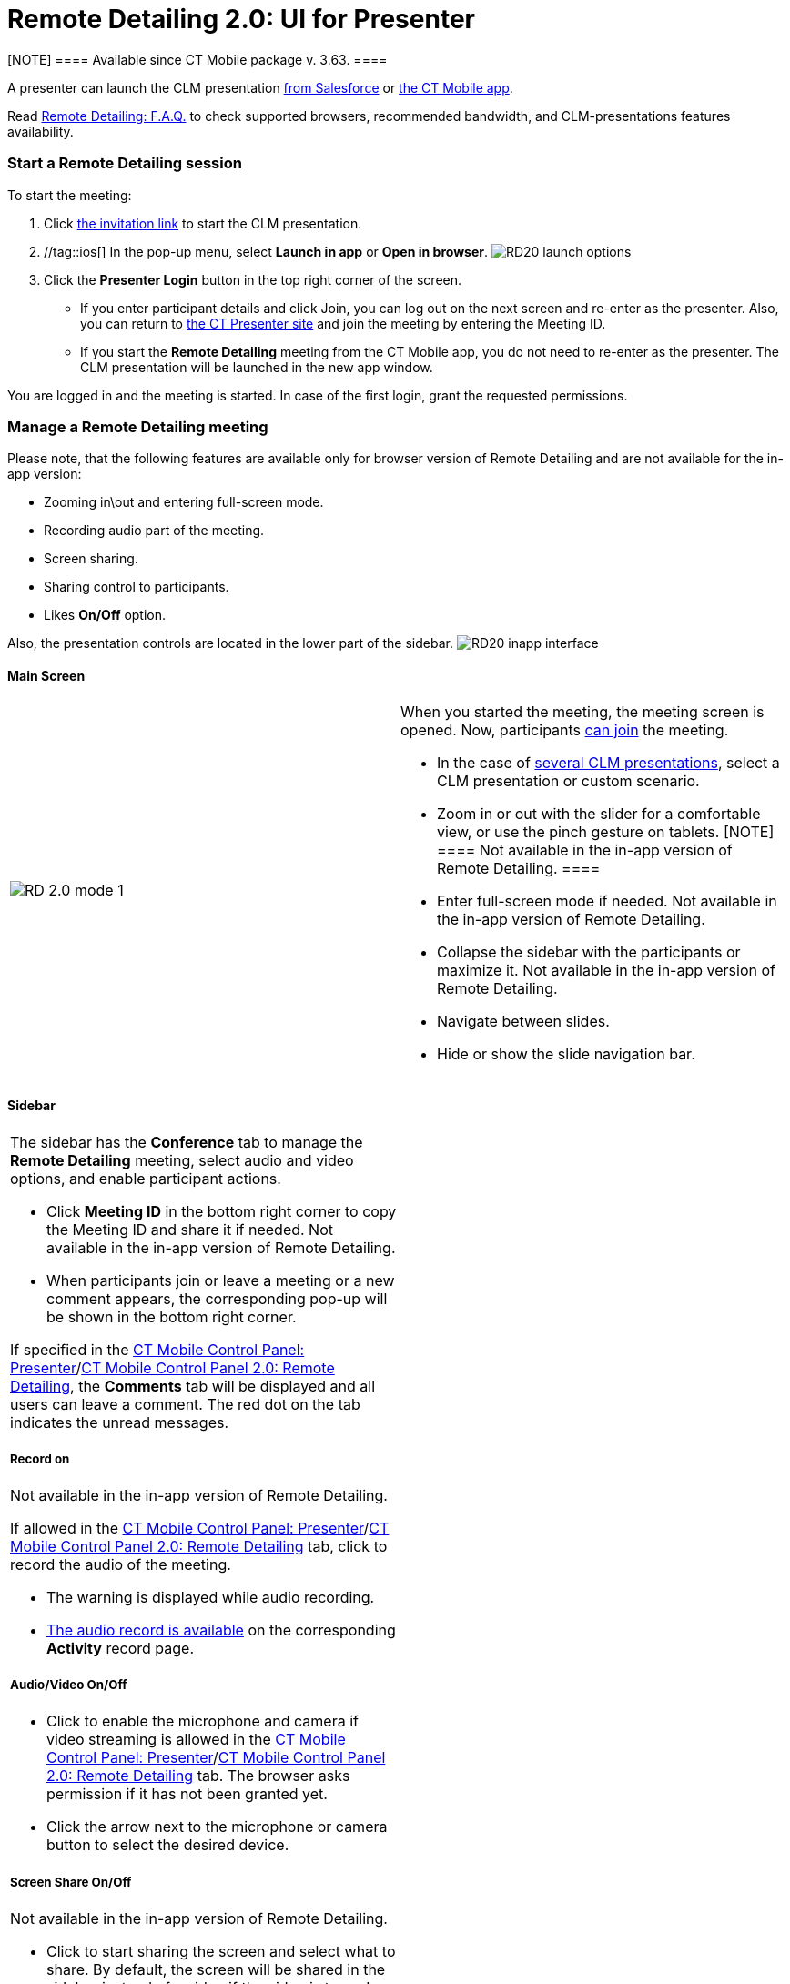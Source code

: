 = Remote Detailing 2.0: UI for Presenter

[NOTE] ==== Available since CT Mobile package v. 3.63. ====

A presenter can launch the CLM presentation
xref:remote-detailing-launch-salesforce-side[from Salesforce] or
xref:remote-detailing-launch-the-ct-mobile-app[the CT Mobile app].

Read xref:remote-detailing-f-a-q[Remote Detailing: F.A.Q.] to check
supported browsers, recommended bandwidth, and CLM-presentations
features availability.

:toc: :toclevels: 3

[[h2_1056929534]]
=== Start a Remote Detailing session

To start the meeting:

. Click xref:remote-detailing-f-a-q#h2_106650128[the invitation
link] to start the CLM presentation.
. //tag::ios[] In the pop-up menu, select *Launch in app* or *Open
in browser*.
image:RD20-launch-options.png[]
. Click the *Presenter Login* button in the top right corner of the
screen.
* If you enter participant details and click Join, you can log out on
the next screen and re-enter as the presenter. Also, you can return to
https://rd.ctclm.com/[the CT Presenter site] and join the meeting by
entering the Meeting ID.
* If you start the *Remote Detailing* meeting from the CT Mobile app,
you do not need to re-enter as the presenter. The CLM presentation will
be launched in the new app window.

You are logged in and the meeting is started. In case of the first
login, grant the requested permissions.

[[h2_561326567]]
=== Manage a Remote Detailing meeting

//tag::ios[]

Please note, that the following features are available only for browser
version of Remote Detailing and are not available for the in-app
version:

* Zooming in\out and entering full-screen mode.
* Recording audio part of the meeting.
* Screen sharing.
* Sharing control to participants.
* Likes *On/Off* option.

Also, the presentation controls are located in the lower part of the
sidebar.
image:RD20-inapp-interface.png[]

[[h3_449942769]]
==== Main Screen

[width="100%",cols="50%,50%",]
|===
|image:RD-2.0-mode_1.png[]
a|
When you started the meeting, the meeting screen is opened. Now,
participants xref:remote-detailing-1-0-ui-for-participants[can
join] the meeting.

* In the case of
xref:remote-detailing-apex-trigger-classes-and-quick-action#h3_2024838382[several
CLM presentations], select a CLM presentation or custom scenario.
* Zoom in or out with the slider for a comfortable view, or use the
pinch gesture on tablets.
[NOTE] ==== Not available in the in-app version of Remote
Detailing. ====
* Enter full-screen mode if needed.
[.confluence-information-macro-note]#Not available in the in-app version
of Remote Detailing.#
* Collapse the sidebar with the participants or maximize it.
[.confluence-information-macro-note]#Not available in the in-app version
of Remote Detailing.#
* Navigate between slides.
* Hide or show the slide navigation bar.

|===

[[h3_111154998]]
==== Sidebar

[width="100%",cols="50%,50%",]
|===
a|
The sidebar has the *Conference* tab to manage the *Remote Detailing*
meeting, select audio and video options, and enable participant actions.

* Click *Meeting ID* in the bottom right corner to copy the Meeting ID
and share it if needed.
[.confluence-information-macro-note]#Not available in the in-app version
of Remote Detailing.#
* When participants join or leave a meeting or a new comment appears,
the corresponding pop-up will be shown in the bottom right corner.



If specified in
the xref:ct-mobile-control-panel-presenter#h2_985373192[CT Mobile
Control Panel:
Presenter]/xref:ct-mobile-control-panel-remote-detailing-new#h3_650556118[CT
Mobile Control Panel 2.0: Remote Detailing], the *Comments* tab will be
displayed and all users can leave a comment. The red dot on the tab
indicates the unread messages.



[[h4_218961852]]
===== Record on

Not available in the in-app version of Remote Detailing.

If allowed in the
xref:ct-mobile-control-panel-presenter#h3_912321036[CT Mobile
Control Panel:
Presenter]/xref:ct-mobile-control-panel-remote-detailing-new#h4_1165812577[CT
Mobile Control Panel 2.0: Remote Detailing] tab, click to record the
audio of the meeting.

* The warning is displayed while audio recording.
* xref:remote-detailing-2-0-audio-recording[The audio record is
available] on the corresponding *Activity* record page.



[[h4_1551924251]]
===== Audio/Video On/Off

* Click to enable the microphone and camera if video streaming is
allowed in the
xref:ct-mobile-control-panel-presenter#h3_172954036[CT Mobile
Control Panel:
Presenter]/xref:ct-mobile-control-panel-remote-detailing-new#h4_1182643139[CT
Mobile Control Panel 2.0: Remote Detailing] tab. The browser asks
permission if it has not been granted yet.
* Click the arrow next to the microphone or camera button to select the
desired device.



[[h4_1837856184]]
===== Screen Share On/Off

Not available in the in-app version of Remote Detailing.

* Click to start sharing the screen and select what to share. By
default, the screen will be shared in the sidebar instead of a video if
the video is turned on.
* Click the *Video out of focus* button next to you in the sidebar to
share the screen or video on the main screen instead of the current CLM
presentation slide.



[[h4_816803511]]
===== End Call

Click to leave the meeting. If call repeat is allowed in the
xref:ct-mobile-control-panel-presenter#h3_341694305[CT Mobile
Control Panel:
Presenter]/xref:ct-mobile-control-panel-remote-detailing-new#h4_1185385739[CT
Mobile Control Panel 2.0: Remote Detailing] tab, you can launch it
again.



[[h4_2031411715]]
===== Likes On/Off

Not available in the in-app version of Remote Detailing.

Enable the ability to like or dislike slides for participants.

To view the participants' likes/dislikes in
xref:remote-detailing-statistics[the CLM Presentation statistics],
the *Track slide likes/dislikes* option should be enabled on
xref:application-editor#h2_213917439[the CLM presentation record].



[[h4_808130950]]
===== Pointer On/Off

Click to enable the presenter pointer display on participants' screens.



[[h4_1768762957]]
===== Manage Participants

Not available in the in-app version of Remote Detailing.

* Mute or unmute the participant's microphone.
* Enable the participant pointer to view it on the main screen, for
example, when the participant wants to draw attention to something on
the slide.
* If a participant share video or screen, the video streaming is
displayed next to a participant in a separate window in the *Conference*
tab.
** Click the *Video out of focus* button next to a participant in the
sidebar to share the screen or video on the main screen instead of the
current CLM presentation slide. The CLM presentation will continue to
broadcast next to you in the *Conference* tab.
** Click the video/screen sharing window to zoom it out in the
*Conference* tab.

|image:RD-2.0-mode_2.png[]
|===

[[h2_847221785]]
=== Finish a Remote Detailing session

Click *End call* to finish the meeting.

* All participants forcibly leave the meeting.
* Allow the repeated meeting on the
xref:ct-mobile-control-panel-presenter#h3_341694305[CT Mobile
Control Panel:
Presenter]/xref:ct-mobile-control-panel-remote-detailing-new#h4_1185385739[CT
Mobile Control Panel 2.0: Remote Detailing] tab to have the ability to
restart the finished meeting.

image:presenter_mode_3.png[]



You can enter the *Meeting ID* and join as a participant in another
*Remote Detailing* meeting.

image:meeting_id_screen.png[]
